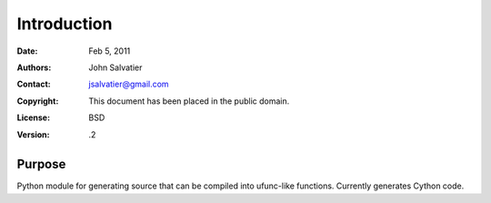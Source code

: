 ************
Introduction
************

:Date: Feb 5, 2011
:Authors: John Salvatier
:Contact: jsalvatier@gmail.com
:Copyright: This document has been placed in the public domain.
:License: BSD
:Version: .2


Purpose
=======

Python module for generating source that can be compiled into ufunc-like functions. Currently generates Cython code.
